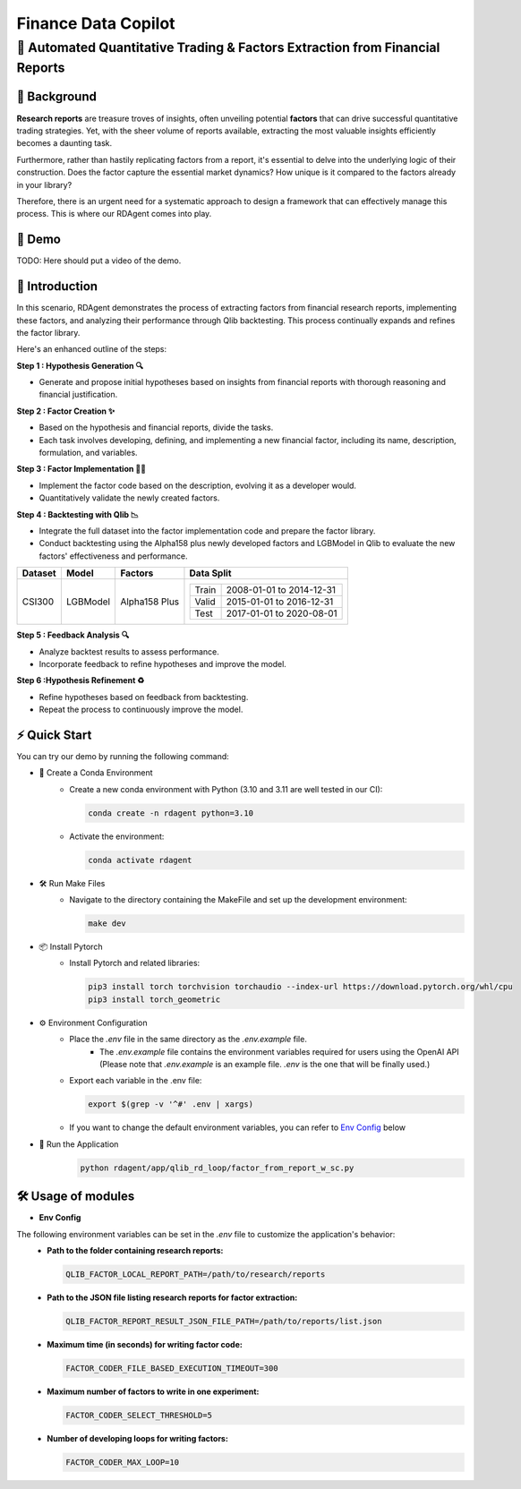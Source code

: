 .. _data_copilot_fin:

=====================
Finance Data Copilot
=====================


**🤖 Automated Quantitative Trading & Factors Extraction from Financial Reports**
---------------------------------------------------------------------------------

📖 Background
~~~~~~~~~~~~~~
**Research reports** are treasure troves of insights, often unveiling potential **factors** that can drive successful quantitative trading strategies. 
Yet, with the sheer volume of reports available, extracting the most valuable insights efficiently becomes a daunting task.

Furthermore, rather than hastily replicating factors from a report, it's essential to delve into the underlying logic of their construction. 
Does the factor capture the essential market dynamics? How unique is it compared to the factors already in your library?

Therefore, there is an urgent need for a systematic approach to design a framework that can effectively manage this process. 
This is where our RDAgent comes into play.


🎥 Demo
~~~~~~~~~~
TODO: Here should put a video of the demo.


🌟 Introduction
~~~~~~~~~~~~~~~~
In this scenario, RDAgent demonstrates the process of extracting factors from financial research reports, implementing these factors, and analyzing their performance through Qlib backtesting. 
This process continually expands and refines the factor library.

Here's an enhanced outline of the steps:

**Step 1 : Hypothesis Generation 🔍**

- Generate and propose initial hypotheses based on insights from financial reports with thorough reasoning and financial justification.

**Step 2 : Factor Creation ✨**

- Based on the hypothesis and financial reports, divide the tasks. 
- Each task involves developing, defining, and implementing a new financial factor, including its name, description, formulation, and variables.

**Step 3 : Factor Implementation 👨‍💻**

- Implement the factor code based on the description, evolving it as a developer would.
- Quantitatively validate the newly created factors.

**Step 4 : Backtesting with Qlib 📉**

- Integrate the full dataset into the factor implementation code and prepare the factor library.
- Conduct backtesting using the Alpha158 plus newly developed factors and LGBModel in Qlib to evaluate the new factors' effectiveness and performance.

+----------------+------------+----------------+----------------------------------------------------+
| Dataset        | Model      | Factors        | Data Split                                         |
+================+============+================+====================================================+
| CSI300         | LGBModel   | Alpha158 Plus  | +-----------+--------------------------+           |
|                |            |                | | Train     | 2008-01-01 to 2014-12-31 |           |
|                |            |                | +-----------+--------------------------+           |
|                |            |                | | Valid     | 2015-01-01 to 2016-12-31 |           |
|                |            |                | +-----------+--------------------------+           |
|                |            |                | | Test      | 2017-01-01 to 2020-08-01 |           |
|                |            |                | +-----------+--------------------------+           |
+----------------+------------+----------------+----------------------------------------------------+

**Step 5 : Feedback Analysis 🔍**

- Analyze backtest results to assess performance.
- Incorporate feedback to refine hypotheses and improve the model.

**Step 6 :Hypothesis Refinement ♻️**

- Refine hypotheses based on feedback from backtesting.
- Repeat the process to continuously improve the model.

⚡ Quick Start
~~~~~~~~~~~~~~~~~

You can try our demo by running the following command:

- 🐍 Create a Conda Environment
    - Create a new conda environment with Python (3.10 and 3.11 are well tested in our CI):
    
      .. code-block:: sh
      
          conda create -n rdagent python=3.10

    - Activate the environment:

      .. code-block:: sh

          conda activate rdagent

- 🛠️ Run Make Files
    - Navigate to the directory containing the MakeFile and set up the development environment:

      .. code-block:: sh

          make dev

- 📦 Install Pytorch
    - Install Pytorch and related libraries:

      .. code-block:: sh

          pip3 install torch torchvision torchaudio --index-url https://download.pytorch.org/whl/cpu
          pip3 install torch_geometric

- ⚙️ Environment Configuration
    - Place the `.env` file in the same directory as the `.env.example` file.
        - The `.env.example` file contains the environment variables required for users using the OpenAI API (Please note that `.env.example` is an example file. `.env` is the one that will be finally used.)

    - Export each variable in the .env file:

      .. code-block:: sh

          export $(grep -v '^#' .env | xargs)
    
    - If you want to change the default environment variables, you can refer to `Env Config`_ below

- 🚀 Run the Application
    .. code-block:: sh

        python rdagent/app/qlib_rd_loop/factor_from_report_w_sc.py



🛠️ Usage of modules
~~~~~~~~~~~~~~~~~~~~~

.. _Env Config: 

- **Env Config**

The following environment variables can be set in the `.env` file to customize the application's behavior:
    - **Path to the folder containing research reports:**

      .. code-block:: sh

          QLIB_FACTOR_LOCAL_REPORT_PATH=/path/to/research/reports

    - **Path to the JSON file listing research reports for factor extraction:**

      .. code-block:: sh

          QLIB_FACTOR_REPORT_RESULT_JSON_FILE_PATH=/path/to/reports/list.json

    - **Maximum time (in seconds) for writing factor code:**

      .. code-block:: sh

          FACTOR_CODER_FILE_BASED_EXECUTION_TIMEOUT=300

    - **Maximum number of factors to write in one experiment:**

      .. code-block:: sh

          FACTOR_CODER_SELECT_THRESHOLD=5

    - **Number of developing loops for writing factors:**

      .. code-block:: sh

          FACTOR_CODER_MAX_LOOP=10
